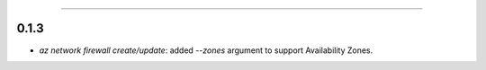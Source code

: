 .. :changelog:

 Release History
===============

0.1.3
++++++
* `az network firewall create/update`: added `--zones` argument to support Availability Zones.

